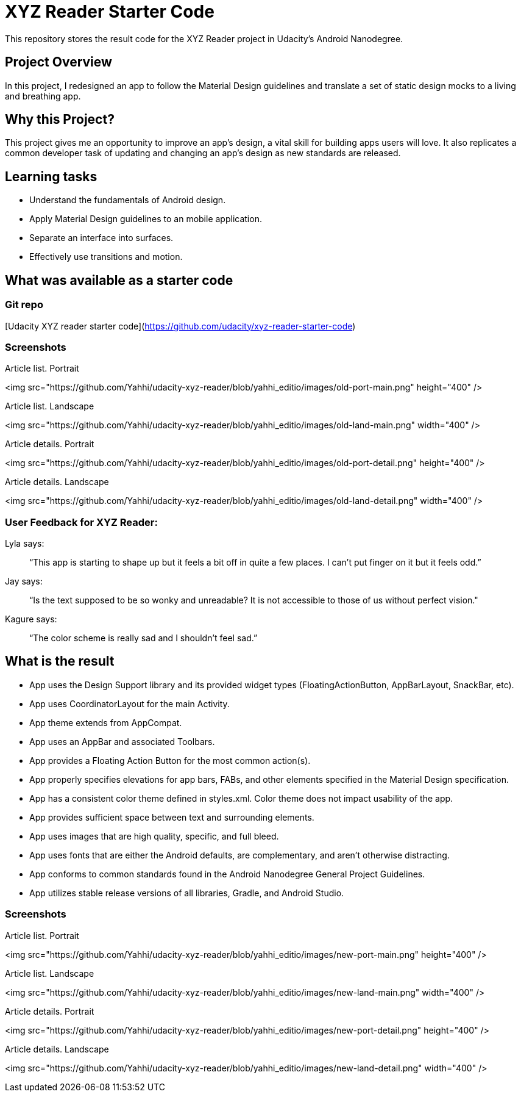 # XYZ Reader Starter Code

This repository stores the result code for the XYZ Reader project in Udacity's Android Nanodegree.

## Project Overview
In this project, I redesigned an app to follow the Material Design guidelines and translate a set of static design mocks to a living and breathing app.

## Why this Project?
This project gives me an opportunity to improve an app’s design, a vital skill for building apps users will love. It also replicates a common developer task of updating and changing an app's design as new standards are released.

## Learning tasks
- Understand the fundamentals of Android design.
- Apply Material Design guidelines to an mobile application.
- Separate an interface into surfaces.
- Effectively use transitions and motion.

## What was available as a starter code
### Git repo
[Udacity XYZ reader starter code](https://github.com/udacity/xyz-reader-starter-code)

### Screenshots
Article list. Portrait

<img src="https://github.com/Yahhi/udacity-xyz-reader/blob/yahhi_editio/images/old-port-main.png" height="400" />

Article list. Landscape

<img src="https://github.com/Yahhi/udacity-xyz-reader/blob/yahhi_editio/images/old-land-main.png" width="400" />

Article details. Portrait

<img src="https://github.com/Yahhi/udacity-xyz-reader/blob/yahhi_editio/images/old-port-detail.png" height="400" />

Article details. Landscape

<img src="https://github.com/Yahhi/udacity-xyz-reader/blob/yahhi_editio/images/old-land-detail.png" width="400" />

### User Feedback for XYZ Reader:
Lyla says:

> “This app is starting to shape up but it feels a bit off in quite a few places. I can't put finger on it but it feels odd.”

Jay says:

> “Is the text supposed to be so wonky and unreadable? It is not accessible to those of us without perfect vision."

Kagure says:

> “The color scheme is really sad and I shouldn't feel sad.”

## What is the result
- App uses the Design Support library and its provided widget types (FloatingActionButton, AppBarLayout, SnackBar, etc).
- App uses CoordinatorLayout for the main Activity.
- App theme extends from AppCompat.
- App uses an AppBar and associated Toolbars.
- App provides a Floating Action Button for the most common action(s).
- App properly specifies elevations for app bars, FABs, and other elements specified in the Material Design specification.
- App has a consistent color theme defined in styles.xml. Color theme does not impact usability of the app.
- App provides sufficient space between text and surrounding elements.
- App uses images that are high quality, specific, and full bleed.
- App uses fonts that are either the Android defaults, are complementary, and aren't otherwise distracting.
- App conforms to common standards found in the Android Nanodegree General Project Guidelines.
- App utilizes stable release versions of all libraries, Gradle, and Android Studio.

### Screenshots
Article list. Portrait

<img src="https://github.com/Yahhi/udacity-xyz-reader/blob/yahhi_editio/images/new-port-main.png" height="400" />

Article list. Landscape

<img src="https://github.com/Yahhi/udacity-xyz-reader/blob/yahhi_editio/images/new-land-main.png" width="400" />

Article details. Portrait

<img src="https://github.com/Yahhi/udacity-xyz-reader/blob/yahhi_editio/images/new-port-detail.png" height="400" />

Article details. Landscape

<img src="https://github.com/Yahhi/udacity-xyz-reader/blob/yahhi_editio/images/new-land-detail.png" width="400" />

